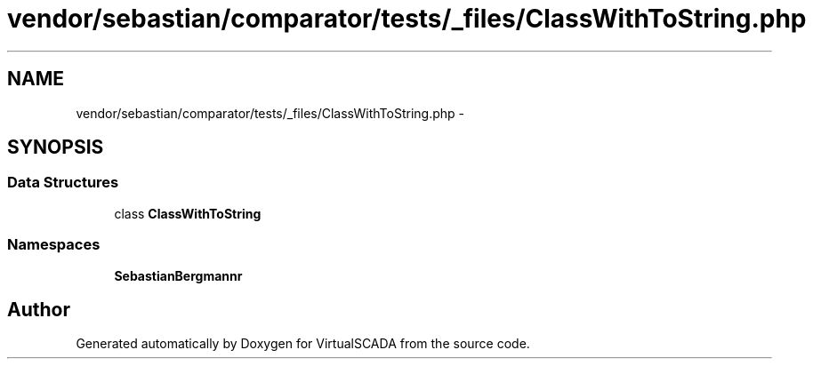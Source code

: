 .TH "vendor/sebastian/comparator/tests/_files/ClassWithToString.php" 3 "Tue Apr 14 2015" "Version 1.0" "VirtualSCADA" \" -*- nroff -*-
.ad l
.nh
.SH NAME
vendor/sebastian/comparator/tests/_files/ClassWithToString.php \- 
.SH SYNOPSIS
.br
.PP
.SS "Data Structures"

.in +1c
.ti -1c
.RI "class \fBClassWithToString\fP"
.br
.in -1c
.SS "Namespaces"

.in +1c
.ti -1c
.RI " \fBSebastianBergmann\\Comparator\fP"
.br
.in -1c
.SH "Author"
.PP 
Generated automatically by Doxygen for VirtualSCADA from the source code\&.
